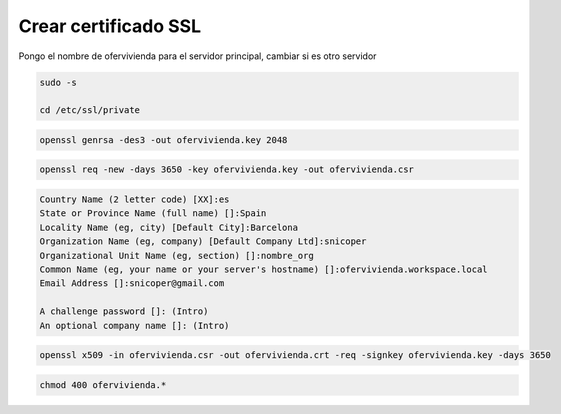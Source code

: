 .. _reference-linux-ubuntu-crear_certificado_ssl:

#####################
Crear certificado SSL
#####################

Pongo el nombre de ofervivienda para el servidor principal, cambiar si es otro servidor

.. code-block:: bash

    sudo -s

    cd /etc/ssl/private

.. code-block:: bash

    openssl genrsa -des3 -out ofervivienda.key 2048

.. code-block:: bash

    openssl req -new -days 3650 -key ofervivienda.key -out ofervivienda.csr

.. code-block:: console

    Country Name (2 letter code) [XX]:es
    State or Province Name (full name) []:Spain
    Locality Name (eg, city) [Default City]:Barcelona
    Organization Name (eg, company) [Default Company Ltd]:snicoper
    Organizational Unit Name (eg, section) []:nombre_org
    Common Name (eg, your name or your server's hostname) []:ofervivienda.workspace.local
    Email Address []:snicoper@gmail.com

    A challenge password []: (Intro)
    An optional company name []: (Intro)

.. code-block:: bash

    openssl x509 -in ofervivienda.csr -out ofervivienda.crt -req -signkey ofervivienda.key -days 3650

.. code-block:: bash

    chmod 400 ofervivienda.*
